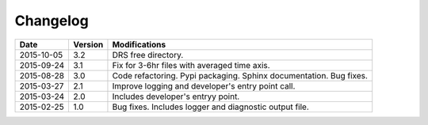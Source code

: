 .. _log:

Changelog
=========

+------------+---------+--------------------------------------------------------------------+
| Date       | Version | Modifications                                                      |
+============+=========+====================================================================+
| 2015-10-05 | 3.2     | DRS free directory.                                                |
+------------+---------+--------------------------------------------------------------------+
| 2015-09-24 | 3.1     | Fix for 3-6hr files with averaged time axis.                       |
+------------+---------+--------------------------------------------------------------------+
| 2015-08-28 | 3.0     | Code refactoring. Pypi packaging. Sphinx documentation. Bug fixes. |
+------------+---------+--------------------------------------------------------------------+
| 2015-03-27 | 2.1     | Improve logging and developer's entry point call.                  |
+------------+---------+--------------------------------------------------------------------+
| 2015-03-24 | 2.0     | Includes developer's entryy point.                                 |
+------------+---------+--------------------------------------------------------------------+
| 2015-02-25 | 1.0     | Bug fixes. Includes logger and diagnostic output file.             |
+------------+---------+--------------------------------------------------------------------+
